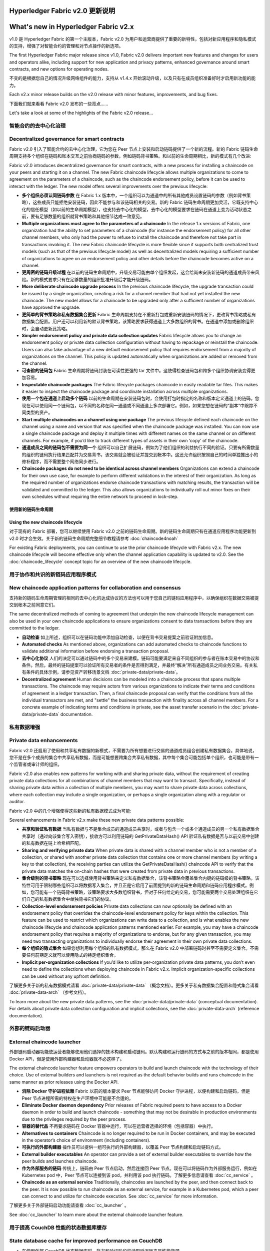 Hyperledger Fabric v2.0 更新说明
=====================================
What's new in Hyperledger Fabric v2.x
=====================================

v1.0 是 Hyperledger Fabric 的第一个主版本，Fabric v2.0 为用户和运营商提供了重要的新特性，包括对新应用程序和隐私模式的支持，增强了对智能合约的管理和对节点操作的新选项。

The first Hyperledger Fabric major release since v1.0, Fabric v2.0
delivers important new features and changes for users and operators alike,
including support for new application and privacy patterns, enhanced
governance around smart contracts, and new options for operating nodes.

不变的是根据您自己的情况升级网络组件的能力，支持从 v1.4.x 开始滚动升级，以及只有在成员组织准备好时才启用新功能的能力。

Each v2.x minor release builds on the v2.0 release with minor features,
improvements, and bug fixes.

下面我们就来看看 Fabric v2.0 发布的一些亮点……

Let's take a look at some of the highlights of the Fabric v2.0 release...

智能合约的去中心化治理
--------------------------------------------

Decentralized governance for smart contracts
--------------------------------------------

Fabric v2.0 引入了智能合约的去中心化治理，它为您在 Peer 节点上安装和启动链码提供了一个新的流程。新的 Fabric 链码生命周期支持多个组织在链码和账本交互之前协商链码的参数，例如链码背书策略。和以前的生命周期相比，新的模式有几个改进:

Fabric v2.0 introduces decentralized governance for smart contracts, with a new
process for installing a chaincode on your peers and starting it on a channel.
The new Fabric chaincode lifecycle allows multiple organizations to come to
agreement on the parameters of a chaincode, such as the chaincode endorsement
policy, before it can be used to interact with the ledger. The new model
offers several improvements over the previous lifecycle:

* **多个组织必须认同链码参数** 在 Fabric 1.x 版本中，一个组织可以为通道中的所有其他成员设置链码的参数（例如背书策略），这些成员只能拒绝安装链码，因此不能参与和该链码相关的交易。新的 Fabric 链码生命周期更加灵活，它既支持中心化的信任模型（如以前的生命周期模型），也支持去中心化的模型，去中心化的模型要求在链码在通道上变为活动状态之前，要有足够数量的组织就背书策略和其他细节达成一致意见。

* **Multiple organizations must agree to the parameters of a chaincode**
  In the release 1.x versions of Fabric, one organization had the ability to
  set parameters of a chaincode (for instance the endorsement policy) for all
  other channel members, who only had the power to refuse to install the chaincode
  and therefore not take part in transactions invoking it. The new Fabric
  chaincode lifecycle is more flexible since it supports both centralized
  trust models (such as that of the previous lifecycle model) as well as
  decentralized models requiring a sufficient number of organizations to
  agree on an endorsement policy and other details before the chaincode
  becomes active on a channel.

* **更周密的链码升级过程** 在以前的链码生命周期中，升级交易可能由单个组织发起，这会给尚未安装新链码的通道成员带来风险。新的模式要求只有在足够数量的组织批准升级后才能升级链码。

* **More deliberate chaincode upgrade process** In the previous chaincode
  lifecycle, the upgrade transaction could be issued by a single organization,
  creating a risk for a channel member that had not yet installed the new
  chaincode. The new model allows for a chaincode to be upgraded only after
  a sufficient number of organizations have approved the upgrade.

* **更简单的背书策略和私有数据集合更新** Fabric 生命周期支持在不重新打包或重新安装链码的情况下，更改背书策略或私有数据集合配置。用户还可以利用新的默认背书策略，该策略要求获得通道上大多数组织的背书。在通道中添加或删除组织时，会自动更新此策略。

* **Simpler endorsement policy and private data collection updates**
  Fabric lifecycle allows you to change an endorsement policy or private
  data collection configuration without having to repackage or reinstall
  the chaincode. Users can also take advantage of a new default endorsement
  policy that requires endorsement from a majority of organizations on the
  channel. This policy is updated automatically when organizations are
  added or removed from the channel.

* **可查验的链码包** Fabric 生命周期将链码封装在可读性更强的 tar 文件中。这使得检查链码包和跨多个组织协调安装变得更加容易。

* **Inspectable chaincode packages** The Fabric lifecycle packages chaincode
  in easily readable tar files. This makes it easier to inspect the chaincode
  package and coordinate installation across multiple organizations.

* **使用一个包在通道上启动多个链码** 以前的生命周期在安装链码包时，会使用打包时指定的名称和版本定义通道上的链码。您现在可以使用同一个链码包，以不同的名称在同一通道或不同通道上多次部署它。例如，如果您想在链码的“副本”中跟踪不同类型的资产。

* **Start multiple chaincodes on a channel using one package** The previous
  lifecycle defined each chaincode on the channel using a name and version
  that was specified when the chaincode package was installed. You can now
  use a single chaincode package and deploy it multiple times with different
  names on the same channel or on different channels. For example, if you’d
  like to track different types of assets in their own ‘copy’ of the chaincode.

* **通道成员之间的链码包不需要为同一个** 组织可以自己扩展链码，例如为了他们组织的利益执行不同的验证。只要有所需数量的组织的链码执行结果匹配并为交易背书，该交易就会被验证并提交到帐本中。这还允许组织按照自己的时间单独推出小的修补程序，而不需要整个网络同步进行。

* **Chaincode packages do not need to be identical across channel members**
  Organizations can extend a chaincode for their own use case, for example
  to perform different validations in the interest of their organization.
  As long as the required number of organizations endorse chaincode transactions
  with matching results, the transaction will be validated and committed to the
  ledger.  This also allows organizations to individually roll out minor fixes
  on their own schedules without requiring the entire network to proceed in lock-step.

使用新的链码生命周期
^^^^^^^^^^^^^^^^^^^^^^^^^^^^^^^^^^

Using the new chaincode lifecycle
^^^^^^^^^^^^^^^^^^^^^^^^^^^^^^^^^

对于现有的 Fabric 部署，您可以继续使用 Fabric v2.0 之前的链码生命周期。新的链码生命周期只有在通道应用程序功能更新到 v2.0 时才会生效。关于新的链码生命周期完整细节教程请参考 :doc:`chaincode4noah`

For existing Fabric deployments, you can continue to use the prior chaincode
lifecycle with Fabric v2.x. The new chaincode lifecycle will become effective
only when the channel application capability is updated to v2.0.
See the :doc:`chaincode_lifecycle` concept topic for an overview of the new
chaincode lifecycle.

用于协作和共识的新链码应用程序模式
----------------------------------------------------------

New chaincode application patterns for collaboration and consensus
------------------------------------------------------------------

支持新的链码生命周期管理的相同的去中心化的达成协议的方法也可以用于您自己的链码应用程序中，以确保组织在数据交易被提交到帐本之前同意它们。

The same decentralized methods of coming to agreement that underpin the
new chaincode lifecycle management can also be used in your own chaincode
applications to ensure organizations consent to data transactions before
they are committed to the ledger.

* **自动检查** 如上所述，组织可以在链码功能中添加自动检查，以便在背书交易提案之前验证附加信息。

* **Automated checks** As mentioned above, organizations can add automated
  checks to chaincode functions to validate additional information before
  endorsing a transaction proposal.

* **去中心化协议** 人们的决定可以通过链码中的多个交易来建模。链码可能要满足来自不同组织的参与者在账本交易中的协议和条件。然后，最终的链码提案可以验证所有交易者的条件是否得到满足，并最终“解决”所有通道成员之间业务交易。有关私有条件的具体示例，请参见资产转移场景文档 :doc:`private-data/private-data`。

* **Decentralized agreement** Human decisions can be modeled into a chaincode process
  that spans multiple transactions. The chaincode may require actors from
  various organizations to indicate their terms and conditions of agreement
  in a ledger transaction. Then, a final chaincode proposal can
  verify that the conditions from all the individual transactors are met,
  and "settle" the business transaction with finality across all channel
  members. For a concrete example of indicating terms and conditions in private,
  see the asset transfer scenario in the :doc:`private-data/private-data` documentation.

私有数据增强
-------------------------

Private data enhancements
-------------------------

Fabric v2.0 还启用了使用和共享私有数据的新模式，不需要为所有想要进行交易的通道成员组合创建私有数据集合。具体地说，您不是在多个成员的集合中共享私有数据，而是可能想要跨集合共享私有数据，其中每个集合可能包括单个组织，也可能是带有一个监管者或审计师的组织。

Fabric v2.0 also enables new patterns for working with and sharing private data,
without the requirement of creating private data collections for all
combinations of channel members that may want to transact. Specifically,
instead of sharing private data within a collection of multiple members,
you may want to share private data across collections, where each collection
may include a single organization, or perhaps a single organization along
with a regulator or auditor.

Fabric v2.0 中的几个增强使得这些新的私有数据模式成为可能:

Several enhancements in Fabric v2.x make these new private data patterns possible:

* **共享和验证私有数据** 当私有数据与不是集合成员的通道成员共享时，或者与包含一个或多个通道成员的另一个私有数据集合共享时（通过向该集合写入密钥），接收方可以利用链码的 GetPrivateDataHash() API 验证私有数据是否与以前交易中创建的私有数据在链上哈希相匹配。

* **Sharing and verifying private data** When private data is shared with a
  channel member who is not a member of a collection, or shared with another
  private data collection that contains one or more channel members (by writing
  a key to that collection), the receiving parties can utilize the
  GetPrivateDataHash() chaincode API to verify that the private data matches the
  on-chain hashes that were created from private data in previous transactions.

* **集合级别的背书策略** 现在可以选择使用背书策略来定义私有数据集合，该背书策略会覆盖集合内键的链码级的背书策略。该特性可用于限制哪些组织可以将数据写入集合，并且正是它启用了前面提到的新的链码生命周期和链码应用程序模式。例如，您可能有一个链码背书策略，该策略要求大多数组织背书，但对于任何给定的交易，您可能需要两个交易处理组织在它们自己的私有数据集合中单独背书它们的协议。

* **Collection-level endorsement policies** Private data collections can now
  optionally be defined with an endorsement policy that overrides the
  chaincode-level endorsement policy for keys within the collection. This
  feature can be used to restrict which organizations can write data to a
  collection, and is what enables the new chaincode lifecycle and chaincode
  application patterns mentioned earlier. For example, you may have a chaincode
  endorsement policy that requires a majority of organizations to endorse,
  but for any given transaction, you may need two transacting organizations
  to individually endorse their agreement in their own private data collections.

* **每个组织的隐式集合** 如果您想利用每个组织的私有数据模式，那么在 Fabric v2.0 中部署链码时甚至不需要定义集合。不需要任何前期定义就可以使用隐式的特定组织集合。

* **Implicit per-organization collections** If you’d like to utilize
  per-organization private data patterns, you don’t even need to define the
  collections when deploying chaincode in Fabric v2.x.  Implicit
  organization-specific collections can be used without any upfront definition.

了解更多关于新的私有数据模式请看 :doc:`private-data/private-data` （概念文档）。更多关于私有数据集合配置和隐式集合请看 :doc:`private-data-arch` （参考文档）。

To learn more about the new private data patterns, see the :doc:`private-data/private-data` (conceptual
documentation). For details about private data collection configuration and
implicit collections, see the :doc:`private-data-arch` (reference documentation).

外部的链码启动器
---------------------------

External chaincode launcher
---------------------------

外部链码启动器功能使运营者能够使用他们选择的技术构建和启动链码。默认构建和运行链码的方式与之前的版本相同，都是使用 Docker API，但是使用外部构建器和启动器就不必这样了。

The external chaincode launcher feature empowers operators to build and launch
chaincode with the technology of their choice. Use of external builders and launchers
is not required as the default behavior builds and runs chaincode in the same manner
as prior releases using the Docker API.

* **消除 Docker 守护进程依赖** Fabric 以前的版本要求 Peer 节点能够访问 Docker 守护进程，以便构建和启动链码，但是 Peer 节点进程所需的特权在生产环境中可能是不合适的。

* **Eliminate Docker daemon dependency** Prior releases of Fabric required
  peers to have access to a Docker daemon in order to build and launch
  chaincode - something that may not be desirable in production environments
  due to the privileges required by the peer process.

* **容器的替代品** 不再要求链码在 Docker 容器中运行，可以在运营者选择的环境（包括容器）中执行。

* **Alternatives to containers** Chaincode is no longer required to be run
  in Docker containers, and may be executed in the operator’s choice of
  environment (including containers).

* **可执行的外部构建器** 操作员可以提供一组可执行的外部构建器，以覆盖 Peer 节点构建和启动链码方式。

* **External builder executables** An operator can provide a set of external
  builder executables to override how the peer builds and launches chaincode.

* **作为外部服务的链码** 传统上，链码由 Peer 节点启动，然后连接回 Peer 节点。现在可以将链码作为外部服务运行，例如在 Kubernetes pod 中，Peer 节点可以连接到该 pod，并利用该 pod 执行链码。了解更多信息请查看 :doc:`cc_service` 。

* **Chaincode as an external service** Traditionally, chaincodes are launched
  by the peer, and then connect back to the peer. It is now possible to run chaincode as
  an external service, for example in a Kubernetes pod, which a peer can
  connect to and utilize for chaincode execution. See :doc:`cc_service` for more
  information.

了解更多关于外部链码启动功能请查看 :doc:`cc_launcher` 。

See :doc:`cc_launcher` to learn more about the external chaincode launcher feature.

用于提高 CouchDB 性能的状态数据库缓存
--------------------------------------------------------

State database cache for improved performance on CouchDB
--------------------------------------------------------

* 在使用外部 CouchDB 状态数据库时，背书和验证阶段的读取延迟历来是性能瓶颈。

* When using external CouchDB state database, read delays during endorsement
  and validation phases have historically been a performance bottleneck.

* 在 Fabric v2.0 中，用快速的本地缓存读取取代了 Peer 节点中那些耗费资源的查找操作。可以使用 core.yaml 文件中的属性 ``cachesize`` 来配置缓存大小。

* With Fabric v2.0, a new peer cache replaces many of these expensive lookups
  with fast local cache reads. The cache size can be configured by using the
  core.yaml property ``cacheSize``.

基于 Alpine 的 docker 镜像
------------------------------

Alpine-based docker images
--------------------------

从 v2.0 开始，Hyperledger Fabric Docker 镜像将使用 Alpine Linux 作为基础镜像，这是一个面向安全的轻量级 Linux 发行版。这意味着现在的 Docker 镜像要小得多，这就提供了更快的下载和启动时间，以及占用主机系统上更少的磁盘空间。Alpine Linux 的设计从一开始就考虑到了安全性，Alpine 发行版的最小化特性大大降低了安全漏洞的风险。

Starting with v2.0, Hyperledger Fabric Docker images will use Alpine Linux,
a security-oriented, lightweight Linux distribution. This means that Docker
images are now much smaller, providing faster download and startup times,
as well as taking up less disk space on host systems. Alpine Linux is designed
from the ground up with security in mind, and the minimalist nature of the Alpine
distribution greatly reduces the risk of security vulnerabilities.

示例测试网络
-------------------

Sample test network
-------------------

fabric-samples 仓库现在包括一个新的 Fabric 测试网络。测试网络被构建为模块化的和用户友好的示例 Fabric 网络，这使测试您的应用程序和智能合约变得容易。除了 cryptogen 之外，该网络还支持使用 CA（Certificate Authorities） 部署网络。

The fabric-samples repository now includes a new Fabric test network. The test
network is built to be a modular and user friendly sample Fabric network that
makes it easy to test your applications and smart contracts. The network also
supports the ability to deploy your network using Certificate Authorities,
in addition to cryptogen.

了解更多关于这个网络的信息，请查看 :doc:`test_network` 。

For more information about this network, check out :doc:`test_network`.

升级到 Fabric v2.0
------------------------

Upgrading to Fabric v2.x
------------------------

一个主版本的新发布带来了一些额外的升级注意事项。不过请放心，我们支持从 v1.4.x 到 v2.0 的滚动升级，因此可以每次升级一个网络组件而不会停机。

A major new release brings some additional upgrade considerations. Rest assured
though, that rolling upgrades from v1.4.x to v2.0 are supported, so that network
components can be upgraded one at a time with no downtime.

我们扩展和修改了升级文档，现在在文档中有了一个独立的主页 :doc:`upgrade`。这里您将会发现文档 :doc:`upgrading_your_components` 和 :doc:`updating_capabilities`，以及对升级到 v2.0 的注意事项的具体了解， :doc:`upgrade_to_newest_version`。

The upgrade docs have been significantly expanded and reworked, and now have a
standalone home in the documentation: :doc:`upgrade`. Here you'll find documentation on
:doc:`upgrading_your_components` and :doc:`updating_capabilities`, as well as a
specific look  at the considerations for upgrading to v2.x, :doc:`upgrade_to_newest_version`.

发行说明
=============

Release notes
=============

版本说明为迁移到新版本的用户提供了更多细节。可以具体地看一看新的 Fabric v2.0 版本中变动和废弃的内容。

The release notes provide more details for users moving to the new release.
Specifically, take a look at the changes and deprecations
announced in each of the v2.x releases.

* `Fabric v2.0.0 发行说明 <https://github.com/hyperledger/fabric/releases/tag/v2.0.0>`_.

* `Fabric v2.0.0 release notes <https://github.com/hyperledger/fabric/releases/tag/v2.0.0>`_.
* `Fabric v2.0.1 release notes <https://github.com/hyperledger/fabric/releases/tag/v2.0.1>`_.
* `Fabric v2.1.0 release notes <https://github.com/hyperledger/fabric/releases/tag/v2.1.0>`_.
* `Fabric v2.1.1 release notes <https://github.com/hyperledger/fabric/releases/tag/v2.1.1>`_.
* `Fabric v2.2.0 release notes <https://github.com/hyperledger/fabric/releases/tag/v2.2.0>`_.
